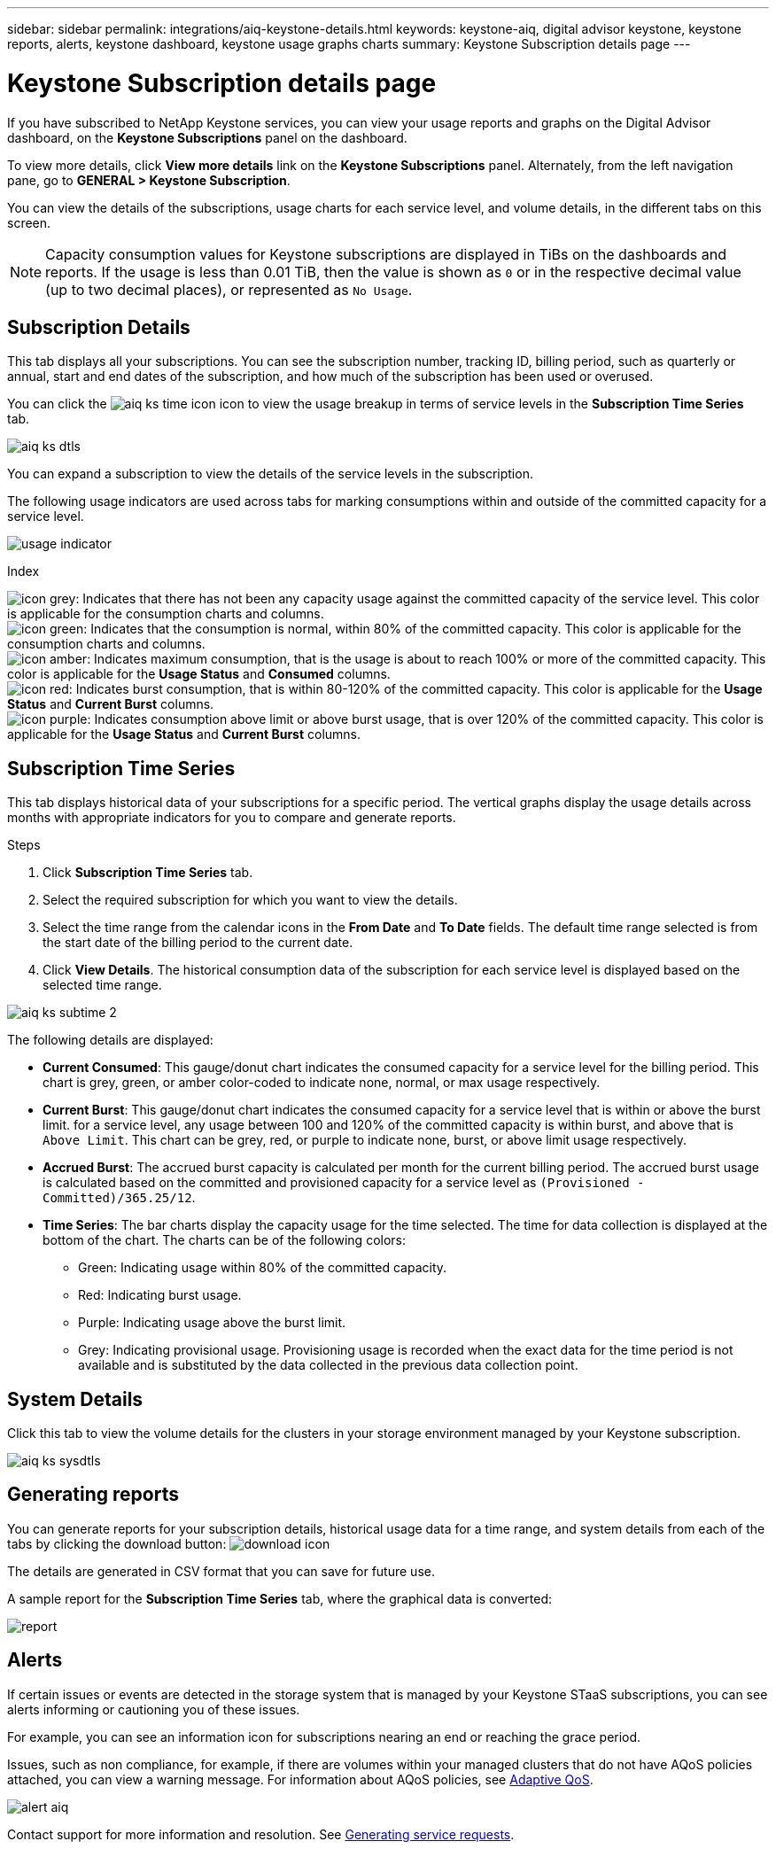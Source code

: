 ---
sidebar: sidebar
permalink: integrations/aiq-keystone-details.html
keywords: keystone-aiq, digital advisor keystone, keystone reports, alerts, keystone dashboard, keystone usage graphs charts
summary: Keystone Subscription details page
---

= Keystone Subscription details page
:hardbreaks:
:nofooter:
:icons: font
:linkattrs:
:imagesdir: ../media/

[.lead]
If you have subscribed to NetApp Keystone services, you can view your usage reports and graphs on the Digital Advisor dashboard, on the *Keystone Subscriptions* panel on the dashboard.

To view more details, click *View more details* link on the *Keystone Subscriptions* panel. Alternately, from the left navigation pane, go to *GENERAL > Keystone Subscription*. 

You can view the details of the subscriptions, usage charts for each service level, and volume details, in the different tabs on this screen.

[NOTE]
Capacity consumption values for Keystone subscriptions are displayed in TiBs on the dashboards and reports. If the usage is less than 0.01 TiB, then the value is shown as `0` or in the respective decimal value (up to two decimal places), or represented as `No Usage`.

== Subscription Details
This tab displays all your subscriptions. You can see the subscription number, tracking ID, billing period, such as quarterly or annual, start and end dates of the subscription, and how much of the subscription has been used or overused. 

You can click the image:aiq-ks-time-icon.png[] icon to view the usage breakup in terms of service levels in the *Subscription Time Series* tab.

image:aiq-ks-dtls.png[]

You can expand a subscription to view the details of the service levels in the subscription. 

The following usage indicators are used across tabs for marking consumptions within and outside of the committed capacity for a service level.

image:usage-indicator.png[]

.Index

image:icon-grey.png[]: Indicates that there has not been any capacity usage against the committed capacity of the service level. This color is applicable for the consumption charts and columns.
image:icon-green.png[]: Indicates that the consumption is normal, within 80% of the committed capacity. This color is applicable for the consumption charts and columns.
image:icon-amber.png[]: Indicates maximum consumption, that is the usage is about to reach 100% or more of the committed capacity. This color is applicable for the *Usage Status* and *Consumed* columns.
image:icon-red.png[]: Indicates burst consumption, that is within 80-120% of the committed capacity. This color is applicable for the *Usage Status* and *Current Burst* columns.
image:icon-purple.png[]: Indicates consumption above limit or above burst usage, that is over 120% of the committed capacity. This color is applicable for the *Usage Status* and *Current Burst* columns.

== Subscription Time Series
This tab displays historical data of your subscriptions for a specific period. The vertical graphs display the usage details across months with appropriate indicators for you to compare and generate reports.

.Steps
. Click *Subscription Time Series* tab.
. Select the required subscription for which you want to view the details.
. Select the time range from the calendar icons in the *From Date* and *To Date* fields. The default time range selected is from the start date of the billing period to the current date.
. Click *View Details*. The historical consumption data of the subscription for each service level is displayed based on the selected time range.

image:aiq-ks-subtime-2.png[]

The following details are displayed:

* *Current Consumed*: This gauge/donut chart indicates the consumed capacity for a service level for the billing period. This chart is grey, green, or amber color-coded to indicate none, normal, or max usage respectively.
* *Current Burst*: This gauge/donut chart indicates the consumed capacity for a service level that is within or above the burst limit. for a service level, any usage between 100 and 120% of the committed capacity is within burst, and above that is `Above Limit`. This chart can be grey, red, or purple to indicate none, burst, or above limit usage respectively.
* *Accrued Burst*: The accrued burst capacity is calculated per month for the current billing period. The accrued burst usage is calculated based on the committed and provisioned capacity for a service level as `(Provisioned - Committed)/365.25/12`.
* *Time Series*: The bar charts display the capacity usage for the time selected. The time for data collection is displayed at the bottom of the chart. The charts can be of the following colors:
** Green: Indicating usage within 80% of the committed capacity.
** Red: Indicating burst usage.
** Purple: Indicating usage above the burst limit.
** Grey: Indicating provisional usage. Provisioning usage is recorded when the exact data for the time period is not available and is substituted by the data collected in the previous data collection point.

== System Details
Click this tab to view the volume details for the clusters in your storage environment managed by your Keystone subscription.

image:aiq-ks-sysdtls.png[]


== Generating reports
You can generate reports for your subscription details, historical usage data for a time range, and system details from each of the tabs by clicking the download button: image:download-icon.png[]

The details are generated in CSV format that you can save for future use.

A sample report for the *Subscription Time Series* tab, where the graphical data is converted:

image:report.png[]

== Alerts
If certain issues or events are detected in the storage system that is managed by your Keystone STaaS subscriptions, you can see alerts informing or cautioning you of these issues. 

For example, you can see an information icon for subscriptions nearing an end or reaching the grace period.

Issues, such as non compliance, for example, if there are volumes within your managed clusters that do not have AQoS policies attached, you can view a warning message. For information about AQoS policies, see link:../concepts/qos.html[Adaptive QoS].

image:alert-aiq.png[]

Contact support for more information and resolution. See link:../concepts/gssc.html[Generating service requests].